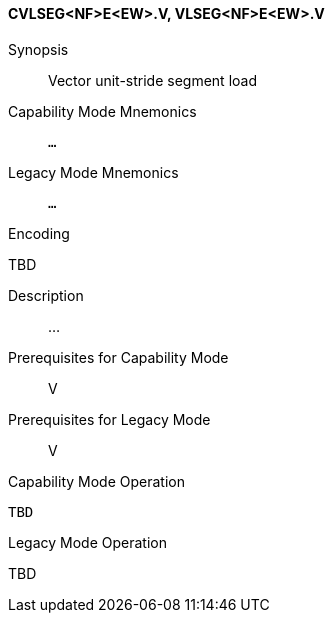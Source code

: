 <<<
[#insns-cvlseg_nf_e_ew,reftext="Vector unit-stride segment load (CVLSEG<NF>E<EW>.V, VLSEG<NF>E<EW>.V)"]
==== CVLSEG<NF>E<EW>.V, VLSEG<NF>E<EW>.V

Synopsis::
Vector unit-stride segment load

Capability Mode Mnemonics::
`...`

Legacy Mode Mnemonics::
`...`

Encoding::
--
TBD
--

Description::
...

Prerequisites for Capability Mode::
V

Prerequisites for Legacy Mode::
V

Capability Mode Operation::
[source,SAIL,subs="verbatim,quotes"]
--
TBD
--

Legacy Mode Operation::
--
TBD
--
